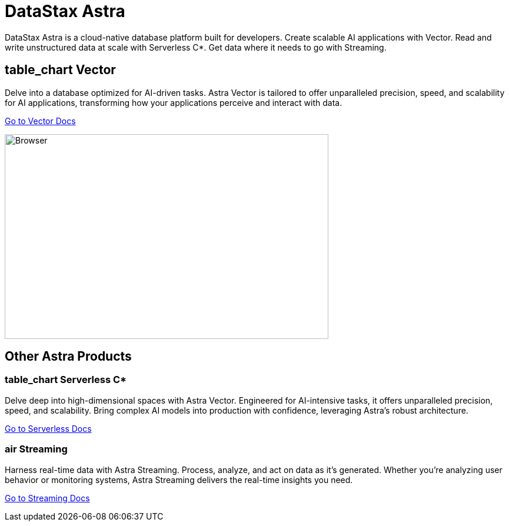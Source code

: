 = DataStax Astra
:page-layout: full

[.max-w-[650px]]
DataStax Astra is a cloud-native database platform built for developers.
Create scalable AI applications with Vector.
Read and write unstructured data at scale with Serverless C*.
Get data where it needs to go with Streaming.

[.[&>h2]:hidden]
== {empty}

++++
<div class="flex rounded-[6px] bg-[var(--ds-neutral-soft-bg)] p-3">
<div class="flex flex-col lg:basis-2/4">
++++

[discrete.[&>h2]:border-0.!m-0]
== [.material-icons.landing-card-icon.block.mb-1]#table_chart# Vector

Delve into a database optimized for AI-driven tasks.
Astra Vector is tailored to offer unparalleled precision, speed, and scalability for AI applications, transforming how your applications perceive and interact with data.

++++
<div class="flex flex-nowrap gap-1">
++++

https://astra.datastax.com[Go to Vector Docs,role="btn btn-primary btn-solid"]

++++
</div>
</div>
<div class="hidden lg:block flex basis-2/4 relative">
++++

[.absolute.bottom-1/2.translate-y-1/2.right-0.!m-0]
image::astra-browser.png[Browser,550,348,align=center,float=top]

++++
</div>
</div>
++++

== Other Astra Products

++++
<div class="flex flex-col md:flex-row gap-3">
<div class="flex-col">
++++

[discrete.m-0]
=== [.material-icons.landing-card-icon.block.mb-1]#table_chart# Serverless C*
Delve deep into high-dimensional spaces with Astra Vector.
Engineered for AI-intensive tasks, it offers unparalleled precision, speed, and scalability.
Bring complex AI models into production with confidence, leveraging Astra's robust architecture.

[.landing-a]
https://docs.datastax.com/en/astra-serverless/docs/index.html[Go to Serverless Docs]

++++
</div>
<div class="flex-col">
++++

[discrete]
=== [.material-icons.landing-card-icon.block.mb-1]#air# Streaming

Harness real-time data with Astra Streaming.
Process, analyze, and act on data as it's generated.
Whether you're analyzing user behavior or monitoring systems, Astra Streaming delivers the real-time insights you need.

[.landing-a]
https://docs.datastax.com/en/streaming/astra-streaming/index.html[Go to Streaming Docs]

++++
</div>
</div>
++++